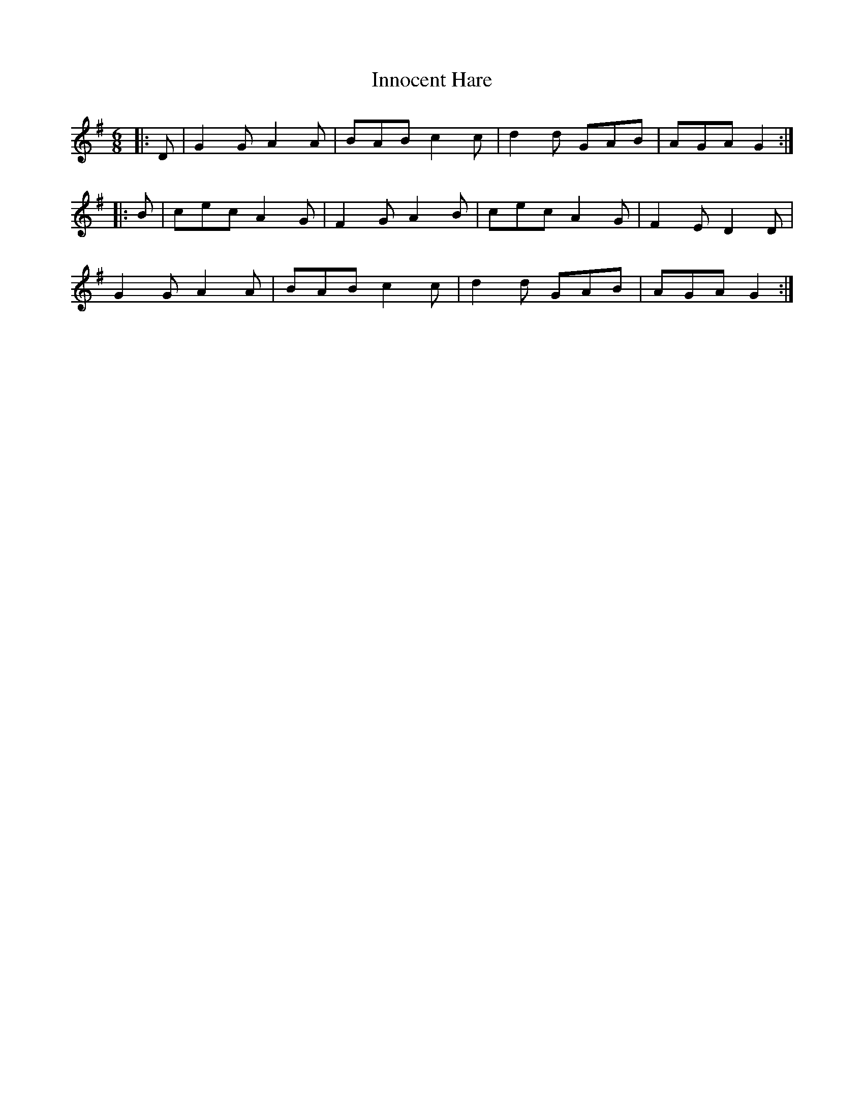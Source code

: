 X: 18997
T: Innocent Hare
R: jig
M: 6/8
K: Gmajor
|:D|G2G A2A|BAB c2c|d2d GAB|AGA G2:|
|:B|cec A2G|F2G A2B|cec A2G|F2E D2D|
G2G A2A|BAB c2c|d2d GAB|AGA G2:|

